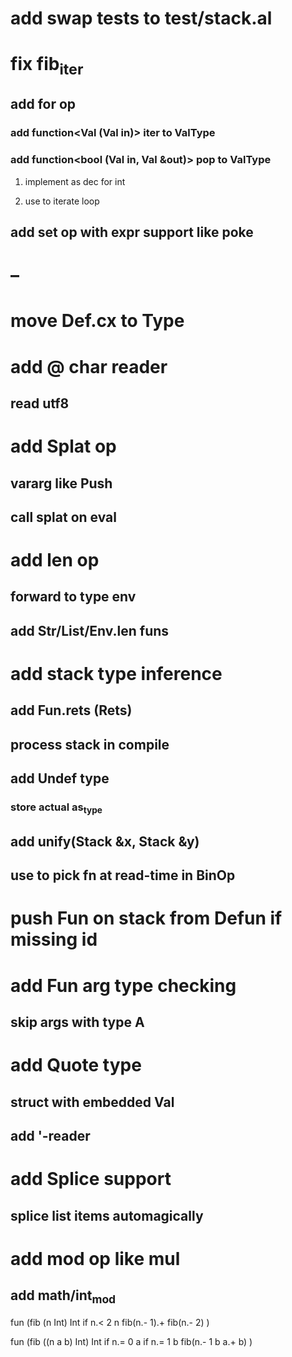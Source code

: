 * add swap tests to test/stack.al
* fix fib_iter
** add for op
*** add function<Val (Val in)> iter to ValType
*** add function<bool (Val in, Val &out)> pop to ValType
**** implement as dec for int
**** use to iterate loop
** add set op with expr support like poke
* --
* move Def.cx to Type
* add @ char reader
** read utf8
* add Splat op
** vararg like Push
** call splat on eval
* add len op
** forward to type env
** add Str/List/Env.len funs
* add stack type inference
** add Fun.rets (Rets)
** process stack in compile
** add Undef type
*** store actual as_type
** add unify(Stack &x, Stack &y)
** use to pick fn at read-time in BinOp
* push Fun on stack from Defun if missing id
* add Fun arg type checking
** skip args with type A
* add Quote type
** struct with embedded Val
** add '-reader
* add Splice support
** splice list items automagically
* add mod op like mul
** add math/int_mod

fun (fib (n Int) Int
  if n.< 2 n fib(n.- 1).+ fib(n.- 2)
)

fun (fib ((n a b) Int) Int
  if n.= 0 a if n.= 1 b fib(n.- 1 b a.+ b)
)

